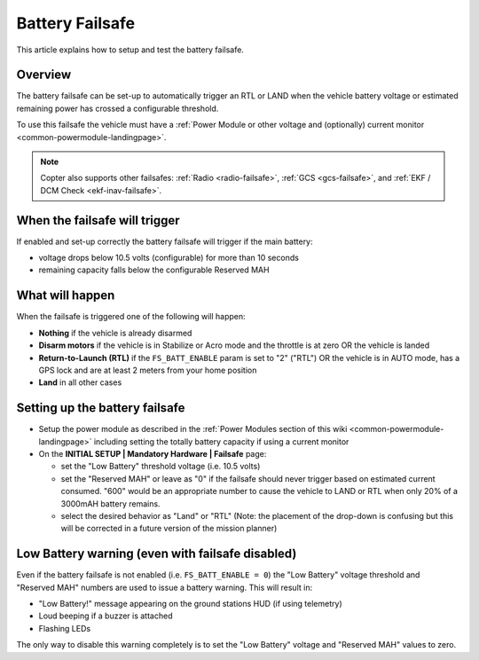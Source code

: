 .. _failsafe-battery:

================
Battery Failsafe
================

This article explains how to setup and test the battery failsafe.

Overview
========

The battery failsafe can be set-up to automatically trigger an RTL or
LAND when the vehicle battery voltage or estimated remaining power has
crossed a configurable threshold.

To use this failsafe the vehicle must have a :ref:`Power Module or other voltage and (optionally) current monitor <common-powermodule-landingpage>`.

.. note::

   Copter also supports other failsafes: :ref:`Radio <radio-failsafe>`,
   :ref:`GCS <gcs-failsafe>`, and :ref:`EKF / DCM Check <ekf-inav-failsafe>`.

When the failsafe will trigger
==============================

If enabled and set-up correctly the battery failsafe will trigger if the
main battery:

-  voltage drops below 10.5 volts (configurable) for more than 10
   seconds
-  remaining capacity falls below the configurable Reserved MAH

What will happen
================

When the failsafe is triggered one of the following will happen:

-  **Nothing** if the vehicle is already disarmed
-  **Disarm motors** if the vehicle is in Stabilize or Acro mode and the
   throttle is at zero OR the vehicle is landed
-  **Return-to-Launch (RTL)** if the ``FS_BATT_ENABLE`` param is set to
   "2" ("RTL") OR the vehicle is in AUTO mode, has a GPS lock and are at
   least 2 meters from your home position
-  **Land** in all other cases

Setting up the battery failsafe
===============================

-  Setup the power module as described in the :ref:`Power Modules section of this wiki <common-powermodule-landingpage>` including setting the
   totally battery capacity if using a current monitor
-  On the **INITIAL SETUP \| Mandatory Hardware \| Failsafe** page:

   -  set the "Low Battery" threshold voltage (i.e. 10.5 volts)
   -  set the "Reserved MAH" or leave as "0" if the failsafe should
      never trigger based on estimated current consumed.  "600" would be
      an appropriate number to cause the vehicle to LAND or RTL when
      only 20% of a 3000mAH  battery remains.
   -  select the desired behavior as "Land" or "RTL" (Note: the
      placement of the drop-down is confusing but this will be corrected
      in a future version of the mission planner)

.. image:: ../images/Failsafe_Battery_Setup.png
    :target: ../_images/Failsafe_Battery_Setup.png

Low Battery warning (even with failsafe disabled)
=================================================

Even if the battery failsafe is not enabled (i.e.
``FS_BATT_ENABLE = 0``) the "Low Battery" voltage threshold and
"Reserved MAH" numbers are used to issue a battery warning. This will
result in:

-  "Low Battery!" message appearing on the ground stations HUD (if using
   telemetry)
-  Loud beeping if a buzzer is attached
-  Flashing LEDs

The only way to disable this warning completely is to set the "Low
Battery" voltage and "Reserved MAH" values to zero.
